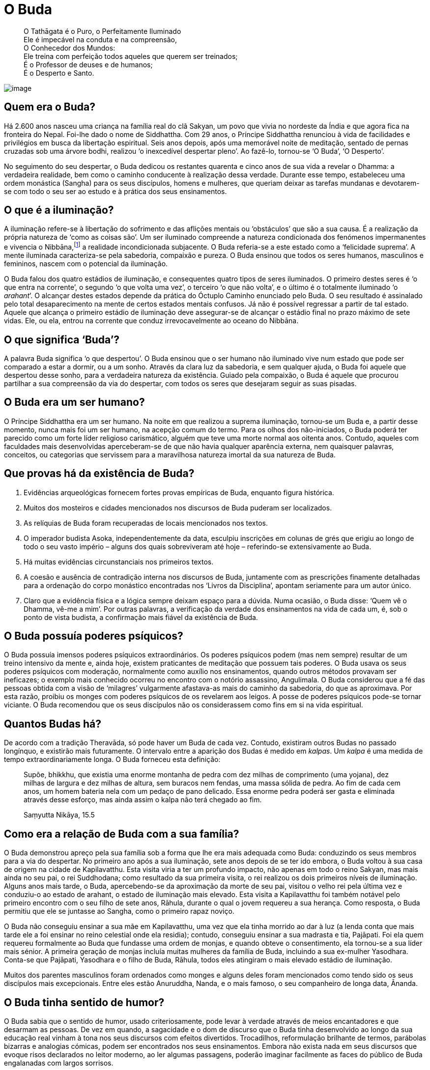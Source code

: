= O Buda

____
O Tathāgata é o Puro, o Perfeitamente Iluminado +
Ele é impecável na conduta e na compreensão, +
O Conhecedor dos Mundos: +
Ele treina com perfeição todos aqueles que querem ser treinados; +
É o Professor de deuses e de humanos; +
É o Desperto e Santo.
____

<<<

image::buddha-moon-sRGB-crop.jpg[image]

== Quem era o Buda?

Há 2.600 anos nasceu uma criança na família real do clã Sakyan, um povo
que vivia no nordeste da Índia e que agora fica na fronteira do Nepal.
Foi-lhe dado o nome de Siddhattha. Com 29 anos, o Príncipe Siddhattha
renunciou à vida de facilidades e privilégios em busca da libertação
espiritual. Seis anos depois, após uma memorável noite de meditação,
sentado de pernas cruzadas sob uma árvore bodhi, realizou ‘o inexcedível
despertar pleno’. Ao fazê-lo, tornou-se ‘O Buda’, ‘O Desperto’.

No seguimento do seu despertar, o Buda dedicou os restantes quarenta e
cinco anos de sua vida a revelar o Dhamma: a verdadeira realidade, bem
como o caminho conducente à realização dessa verdade. Durante esse
tempo, estabeleceu uma ordem monástica (Sangha) para os seus discípulos,
homens e mulheres, que queriam deixar as tarefas mundanas e devotarem-se
com todo o seu ser ao estudo e à prática dos seus ensinamentos.

== O que é a iluminação?

A iluminação refere-se à libertação do sofrimento e das aflições mentais
ou ‘obstáculos’ que são a sua causa. É a realização da própria natureza
de ‘como as coisas são’. Um ser iluminado compreende a natureza
condicionada dos fenómenos impermanentes e vivencia o
Nibbāna,footnote:[‘Nibbāna’ em Pali é o mesmo que ‘Nirvana’ em
Sânscrito.] a realidade incondicionada subjacente. O Buda referia-se a
este estado como a ‘felicidade suprema’. A mente iluminada
caracteriza-se pela sabedoria, compaixão e pureza. O Buda ensinou que
todos os seres humanos, masculinos e femininos, nascem com o potencial
da iluminação.

O Buda falou dos quatro estádios de iluminação, e consequentes quatro
tipos de seres iluminados. O primeiro destes seres é ‘o que entra na
corrente’, o segundo ‘o que volta uma vez’, o terceiro ‘o que não
volta’, e o último é o totalmente iluminado ‘o _arahant_’. O alcançar
destes estados depende da prática do Óctuplo Caminho enunciado pelo
Buda. O seu resultado é assinalado pelo total desaparecimento na mente
de certos estados mentais confusos. Já não é possível regressar a partir
de tal estado. Aquele que alcança o primeiro estádio de iluminação deve
assegurar-se de alcançar o estádio final no prazo máximo de sete vidas.
Ele, ou ela, entrou na corrente que conduz irrevocavelmente ao oceano do
Nibbāna.

== O que significa ‘Buda’?

A palavra Buda significa ‘o que despertou’. O Buda ensinou que o ser
humano não iluminado vive num estado que pode ser comparado a estar a
dormir, ou a um sonho. Através da clara luz da sabedoria, e sem qualquer
ajuda, o Buda foi aquele que despertou desse sonho, para a verdadeira
natureza da existência. Guiado pela compaixão, o Buda é aquele que
procurou partilhar a sua compreensão da via do despertar, com todos os
seres que desejaram seguir as suas pisadas.

== O Buda era um ser humano?

O Príncipe Siddhattha era um ser humano. Na noite em que realizou a
suprema iluminação, tornou-se um Buda e, a partir desse momento, nunca
mais foi um ser humano, na acepção comum do termo. Para os olhos dos
não-iniciados, o Buda poderá ter parecido como um forte líder religioso
carismático, alguém que teve uma morte normal aos oitenta anos. Contudo,
aqueles com faculdades mais desenvolvidas aperceberam-se de que não
havia qualquer aparência externa, nem quaisquer palavras, conceitos, ou
categorias que servissem para a maravilhosa natureza imortal da sua
natureza de Buda.

== Que provas há da existência de Buda?

1.  Evidências arqueológicas fornecem fortes provas empíricas de Buda,
enquanto figura histórica.
2.  Muitos dos mosteiros e cidades mencionados nos discursos de Buda
puderam ser localizados.
3.  As relíquias de Buda foram recuperadas de locais mencionados nos
textos.
4.  O imperador budista Asoka, independentemente da data, esculpiu
inscrições em colunas de grés que erigiu ao longo de todo o seu vasto
império – alguns dos quais sobreviveram até hoje – referindo-se
extensivamente ao Buda.
5.  Há muitas evidências circunstanciais nos primeiros textos.
6.  A coesão e ausência de contradição interna nos discursos de Buda,
juntamente com as prescrições finamente detalhadas para a ordenação do
corpo monástico encontradas nos ‘Livros da Disciplina’, apontam
seriamente para um autor único.
7.  Claro que a evidência física e a lógica sempre deixam espaço para a
dúvida. Numa ocasião, o Buda disse: ‘Quem vê o Dhamma, vê-me a mim’. Por
outras palavras, a verificação da verdade dos ensinamentos na vida de
cada um, é, sob o ponto de vista budista, a confirmação mais fiável da
existência de Buda.

== O Buda possuía poderes psíquicos?

O Buda possuía imensos poderes psíquicos extraordinários. Os poderes
psíquicos podem (mas nem sempre) resultar de um treino intensivo da
mente e, ainda hoje, existem praticantes de meditação que possuem tais
poderes. O Buda usava os seus poderes psíquicos com moderação,
normalmente como auxílio nos ensinamentos, quando outros métodos
provavam ser ineficazes; o exemplo mais conhecido ocorreu no encontro
com o notório assassino, Angulimala. O Buda considerou que a fé das
pessoas obtida com a visão de ‘milagres’ vulgarmente afastava-as mais do
caminho da sabedoria, do que as aproximava. Por esta razão, proibiu os
monges com poderes psíquicos de os revelarem aos leigos. A posse de
poderes psíquicos pode-se tornar viciante. O Buda recomendou que os seus
discípulos não os considerassem como fins em si na vida espiritual.

== Quantos Budas há?

De acordo com a tradição Theravāda, só pode haver um Buda de cada vez.
Contudo, existiram outros Budas no passado longínquo, e existirão mais
futuramente. O intervalo entre a aparição dos Budas é medido em
_kalpas_. Um _kalpa_ é uma medida de tempo extraordinariamente longa. O
Buda forneceu esta definição:

____
Supõe, bhikkhu, que existia uma enorme montanha de pedra com dez milhas
de comprimento (uma yojana), dez milhas de largura e dez milhas de
altura, sem buracos nem fendas, uma massa sólida de pedra. Ao fim de
cada cem anos, um homem bateria nela com um pedaço de pano delicado. Essa
enorme pedra poderá ser gasta e eliminada através desse esforço, mas
ainda assim o kalpa não terá chegado ao fim.

Saṃyutta Nikāya, 15.5
____

== Como era a relação de Buda com a sua família?

O Buda demonstrou apreço pela sua família sob a forma que lhe era mais
adequada como Buda: conduzindo os seus membros para a via do despertar.
No primeiro ano após a sua iluminação, sete anos depois de se ter ido
embora, o Buda voltou à sua casa de origem na cidade de Kapilavatthu.
Esta visita viria a ter um profundo impacto, não apenas em todo o reino
Sakyan, mas mais ainda no seu pai, o rei Suddhodana; como resultado da
sua primeira visita, o rei realizou os dois primeiros níveis de
iluminação. Alguns anos mais tarde, o Buda, apercebendo-se da aproximação
da morte de seu pai, visitou o velho rei pela última vez e conduziu-o ao
estado de arahant, o estado de iluminação mais elevado. Esta visita a
Kapilavatthu foi também notável pelo primeiro encontro com o seu filho
de sete anos, Rāhula, durante o qual o jovem requereu a sua herança.
Como resposta, o Buda permitiu que ele se juntasse ao Sangha, como o
primeiro rapaz noviço.

O Buda não conseguiu ensinar a sua mãe em Kapilavatthu, uma vez que ela
tinha morrido ao dar à luz (a lenda conta que mais tarde ele a foi
ensinar no reino celestial onde ela residia); contudo, conseguiu ensinar
a sua madrasta e tia, Pajāpati. Foi ela quem requereu formalmente ao
Buda que fundasse uma ordem de monjas, e quando obteve o consentimento,
ela tornou-se a sua líder mais sénior. A primeira geração de monjas
incluía muitas mulheres da família de Buda, incluindo a sua ex-mulher
Yasodhara. Conta-se que Pajāpati, Yasodhara e o filho de Buda, Rāhula,
todos eles atingiram o mais elevado estádio de iluminação.

Muitos dos parentes masculinos foram ordenados como monges e alguns
deles foram mencionados como tendo sido os seus discípulos mais
excepcionais. Entre eles estão Anuruddha, Nanda, e o mais famoso, o seu
companheiro de longa data, Ānanda.

== O Buda tinha sentido de humor?

O Buda sabia que o sentido de humor, usado criteriosamente, pode levar à
verdade através de meios encantadores e que desarmam as pessoas. De vez
em quando, a sagacidade e o dom de discurso que o Buda tinha
desenvolvido ao longo da sua educação real vinham à tona nos seus
discursos com efeitos divertidos. Trocadilhos, reformulação brilhante de
termos, parábolas bizarras e analogias cómicas, podem ser encontrados
nos seus ensinamentos. Embora não exista nada em seus discursos que
evoque risos declarados no leitor moderno, ao ler algumas passagens,
poderão imaginar facilmente as faces do público de Buda engalanadas com
largos sorrisos.
